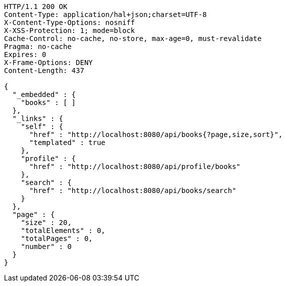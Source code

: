 [source,http,options="nowrap"]
----
HTTP/1.1 200 OK
Content-Type: application/hal+json;charset=UTF-8
X-Content-Type-Options: nosniff
X-XSS-Protection: 1; mode=block
Cache-Control: no-cache, no-store, max-age=0, must-revalidate
Pragma: no-cache
Expires: 0
X-Frame-Options: DENY
Content-Length: 437

{
  "_embedded" : {
    "books" : [ ]
  },
  "_links" : {
    "self" : {
      "href" : "http://localhost:8080/api/books{?page,size,sort}",
      "templated" : true
    },
    "profile" : {
      "href" : "http://localhost:8080/api/profile/books"
    },
    "search" : {
      "href" : "http://localhost:8080/api/books/search"
    }
  },
  "page" : {
    "size" : 20,
    "totalElements" : 0,
    "totalPages" : 0,
    "number" : 0
  }
}
----